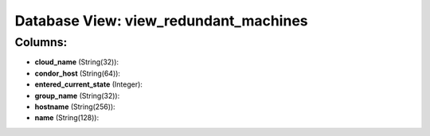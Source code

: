 .. File generated by /opt/cloudscheduler/utilities/schema_doc - DO NOT EDIT
..
.. To modify the contents of this file:
..   1. edit the template file ".../cloudscheduler/docs/schema_doc/views/view_redundant_machines.yaml"
..   2. run the utility ".../cloudscheduler/utilities/schema_doc"
..

Database View: view_redundant_machines
======================================



Columns:
^^^^^^^^

* **cloud_name** (String(32)):


* **condor_host** (String(64)):


* **entered_current_state** (Integer):


* **group_name** (String(32)):


* **hostname** (String(256)):


* **name** (String(128)):


